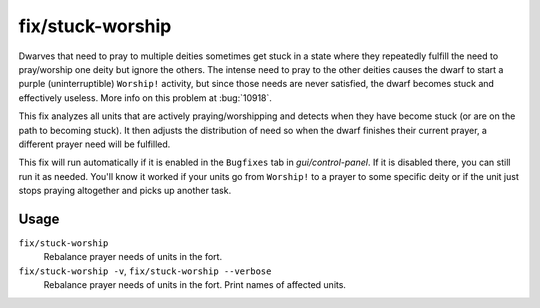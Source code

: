 fix/stuck-worship
=================

.. dfhack-tool::
    :summary: Prevent dwarves from getting stuck in Worship! states.
    :tags: fort bugfix units

Dwarves that need to pray to multiple deities sometimes get stuck in a state
where they repeatedly fulfill the need to pray/worship one deity but ignore the
others. The intense need to pray to the other deities causes the dwarf to start
a purple (uninterruptible) ``Worship!`` activity, but since those needs are
never satisfied, the dwarf becomes stuck and effectively useless. More info on
this problem at :bug:`10918`.

This fix analyzes all units that are actively praying/worshipping and detects
when they have become stuck (or are on the path to becoming stuck). It then
adjusts the distribution of need so when the dwarf finishes their current
prayer, a different prayer need will be fulfilled.

This fix will run automatically if it is enabled in the ``Bugfixes`` tab in
`gui/control-panel`. If it is disabled there, you can still run it as needed.
You'll know it worked if your units go from ``Worship!`` to a prayer to some
specific deity or if the unit just stops praying altogether and picks up
another task.

Usage
-----

``fix/stuck-worship``
    Rebalance prayer needs of units in the fort.
``fix/stuck-worship -v``, ``fix/stuck-worship --verbose``
    Rebalance prayer needs of units in the fort. Print names of affected units.
